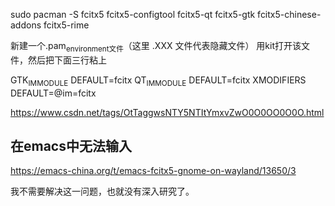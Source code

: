 sudo pacman -S fcitx5 fcitx5-configtool fcitx5-qt fcitx5-gtk fcitx5-chinese-addons fcitx5-rime



新建一个.pam_environment文件（这里 .XXX 文件代表隐藏文件）
用kit打开该文件，然后把下面三行粘上

GTK_IM_MODULE DEFAULT=fcitx
QT_IM_MODULE  DEFAULT=fcitx
XMODIFIERS    DEFAULT=@im=fcitx

https://www.csdn.net/tags/OtTaggwsNTY5NTItYmxvZwO0O0OO0O0O.html

** 在emacs中无法输入

https://emacs-china.org/t/emacs-fcitx5-gnome-on-wayland/13650/3

我不需要解决这一问题，也就没有深入研究了。
